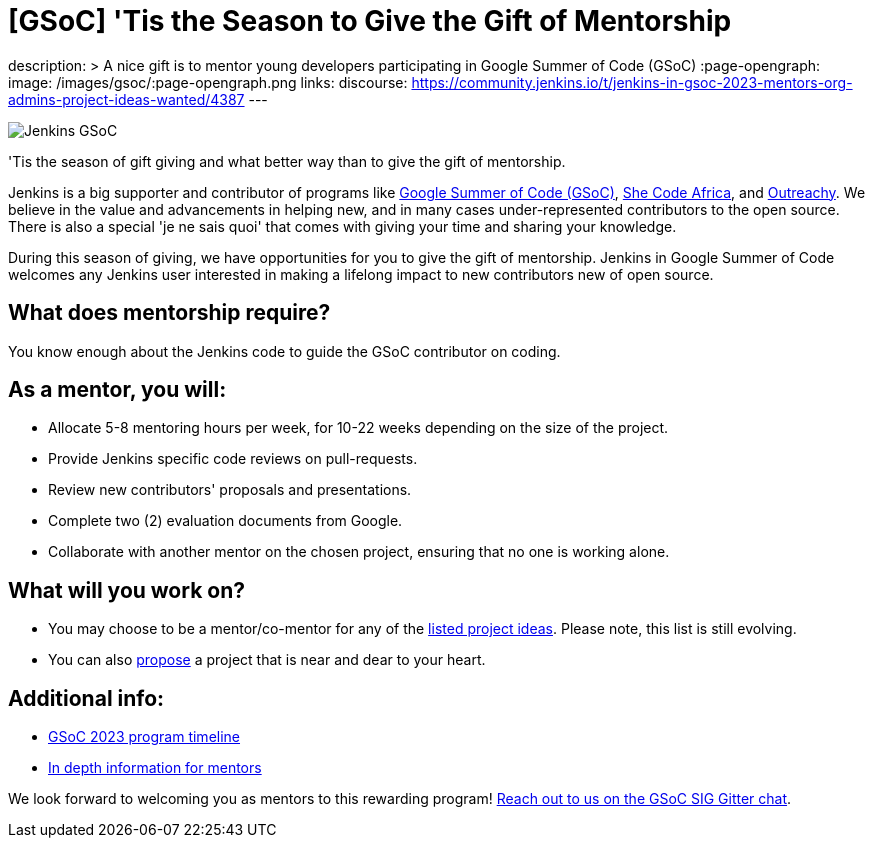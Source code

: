 = [GSoC] 'Tis the Season to Give the Gift of Mentorship
:page-tags: gsoc, gsoc2023, community, events, developer

:page-author: alyssat
description: >
  A nice gift is to mentor young developers participating in Google Summer of Code (GSoC)
:page-opengraph:
  image: /images/gsoc/:page-opengraph.png
links:
  discourse: https://community.jenkins.io/t/jenkins-in-gsoc-2023-mentors-org-admins-project-ideas-wanted/4387
---

image:/images/gsoc/Merry_Mentor.png[Jenkins GSoC, role=center, float=center]

'Tis the season of gift giving and what better way than to give the gift of mentorship.

Jenkins is a big supporter and contributor of programs like link:https://summerofcode.withgoogle.com/[Google Summer of Code (GSoC)], link:https://shecodeafrica.org/[She Code Africa], and link:https://www.outreachy.org/[Outreachy]. 
We believe in the value and advancements in helping new, and in many cases under-represented contributors to the open source. 
There is also a special 'je ne sais quoi' that comes with giving your time and sharing your knowledge.  

During this season of giving, we have opportunities for you to give the gift of mentorship. 
Jenkins in Google Summer of Code welcomes any Jenkins user interested in making a lifelong impact to new contributors new of open source. 

== What does mentorship require?
You know enough about the Jenkins code to guide the GSoC contributor on coding.

== As a mentor, you will:
* Allocate 5-8 mentoring hours per week, for 10-22 weeks depending on the size of the project.
* Provide Jenkins specific code reviews on pull-requests.
* Review new contributors' proposals and presentations.
* Complete two (2) evaluation documents from Google.
* Collaborate with another mentor on the chosen project, ensuring that no one is working alone.

== What will you work on?
* You may choose to be a mentor/co-mentor for any of the link:/projects/gsoc/2023/project-ideas/[listed project ideas].
  Please note, this list is still evolving.
* You can also link:/projects/gsoc/proposing-project-ideas/[propose] a project that is near and dear to your heart.

== Additional info:
* link:https://developers.google.com/open-source/gsoc/timeline[GSoC 2023 program timeline]
* link:/projects/gsoc/mentors/[In depth information for mentors]

We look forward to welcoming you as mentors to this rewarding program! 
link:https://app.gitter.im/#/room/#jenkinsci_gsoc-sig:gitter.im[Reach out to us on the GSoC SIG Gitter chat].
